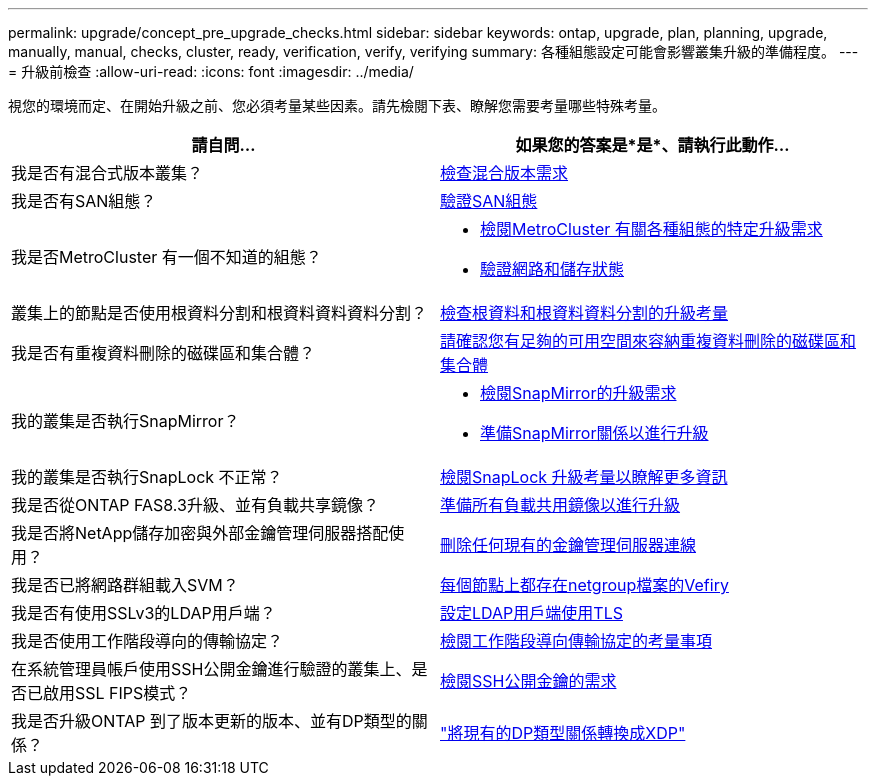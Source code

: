 ---
permalink: upgrade/concept_pre_upgrade_checks.html 
sidebar: sidebar 
keywords: ontap, upgrade, plan, planning, upgrade, manually, manual, checks, cluster, ready, verification, verify, verifying 
summary: 各種組態設定可能會影響叢集升級的準備程度。 
---
= 升級前檢查
:allow-uri-read: 
:icons: font
:imagesdir: ../media/


[role="lead"]
視您的環境而定、在開始升級之前、您必須考量某些因素。請先檢閱下表、瞭解您需要考量哪些特殊考量。

[cols="2*"]
|===
| 請自問... | 如果您的答案是*是*、請執行此動作... 


| 我是否有混合式版本叢集？ | xref:concept_mixed_version_requirements.html[檢查混合版本需求] 


| 我是否有SAN組態？ | xref:task_verifying_the_san_configuration.html[驗證SAN組態] 


| 我是否MetroCluster 有一個不知道的組態？  a| 
* xref:concept_upgrade_requirements_for_metrocluster_configurations.html[檢閱MetroCluster 有關各種組態的特定升級需求]
* xref:task_verifying_the_networking_and_storage_status_for_metrocluster_cluster_is_ready.html[驗證網路和儲存狀態]




| 叢集上的節點是否使用根資料分割和根資料資料資料分割？ | xref:concept_upgrade_considerations_for_root_data_partitioning.html[檢查根資料和根資料資料分割的升級考量] 


| 我是否有重複資料刪除的磁碟區和集合體？ | xref:task_verifying_that_deduplicated_volumes_and_aggregates_contain_sufficient_free_space.html[請確認您有足夠的可用空間來容納重複資料刪除的磁碟區和集合體] 


| 我的叢集是否執行SnapMirror？  a| 
* xref:concept_upgrade_requirements_for_snapmirror.html[檢閱SnapMirror的升級需求]
* xref:task_preparing_snapmirror_relationships_for_a_nondisruptive_upgrade_or_downgrade.html[準備SnapMirror關係以進行升級]




| 我的叢集是否執行SnapLock 不正常？ | xref:concept_upgrade_considerations_for_snaplock.html[檢閱SnapLock 升級考量以瞭解更多資訊] 


| 我是否從ONTAP FAS8.3升級、並有負載共享鏡像？ | xref:task_preparing_all_load_sharing_mirrors_for_a_major_upgrade.html[準備所有負載共用鏡像以進行升級] 


| 我是否將NetApp儲存加密與外部金鑰管理伺服器搭配使用？ | xref:task_preparing_to_upgrade_nodes_using_netapp_storage_encryption_with_external_key_management_servers.html[刪除任何現有的金鑰管理伺服器連線] 


| 我是否已將網路群組載入SVM？ | xref:task_verifying_that_the_netgroup_file_is_present_on_all_nodes.html[每個節點上都存在netgroup檔案的Vefiry] 


| 我是否有使用SSLv3的LDAP用戶端？ | xref:task_configuring_ldap_clients_to_use_tls_for_highest_security.html[設定LDAP用戶端使用TLS] 


| 我是否使用工作階段導向的傳輸協定？ | xref:concept_considerations_for_session_oriented_protocols.html[檢閱工作階段導向傳輸協定的考量事項] 


| 在系統管理員帳戶使用SSH公開金鑰進行驗證的叢集上、是否已啟用SSL FIPS模式？ | xref:considerations-authenticate-ssh-public-key-fips-concept.html[檢閱SSH公開金鑰的需求] 


| 我是否升級ONTAP 到了版本更新的版本、並有DP類型的關係？ | link:../data-protection/convert-snapmirror-version-flexible-task.html["將現有的DP類型關係轉換成XDP"] 
|===